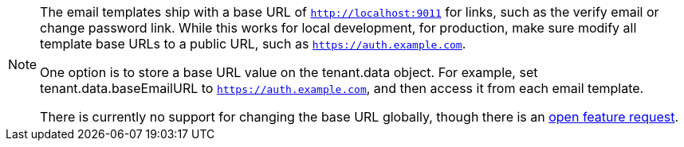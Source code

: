 [NOTE.note]
====
The email templates ship with a base URL of `http://localhost:9011` for links, such as the verify email or change password link. While this works for local development, for production, make sure modify all template base URLs to a public URL, such as `https://auth.example.com`.

One option is to store a base URL value on the [field]#tenant.data# object. For example, set [field]#tenant.data.baseEmailURL# to `https://auth.example.com`, and then access it from each email template.

There is currently no support for changing the base URL globally, though there is an https://github.com/FusionAuth/fusionauth-issues/issues/457[open feature request].
====
